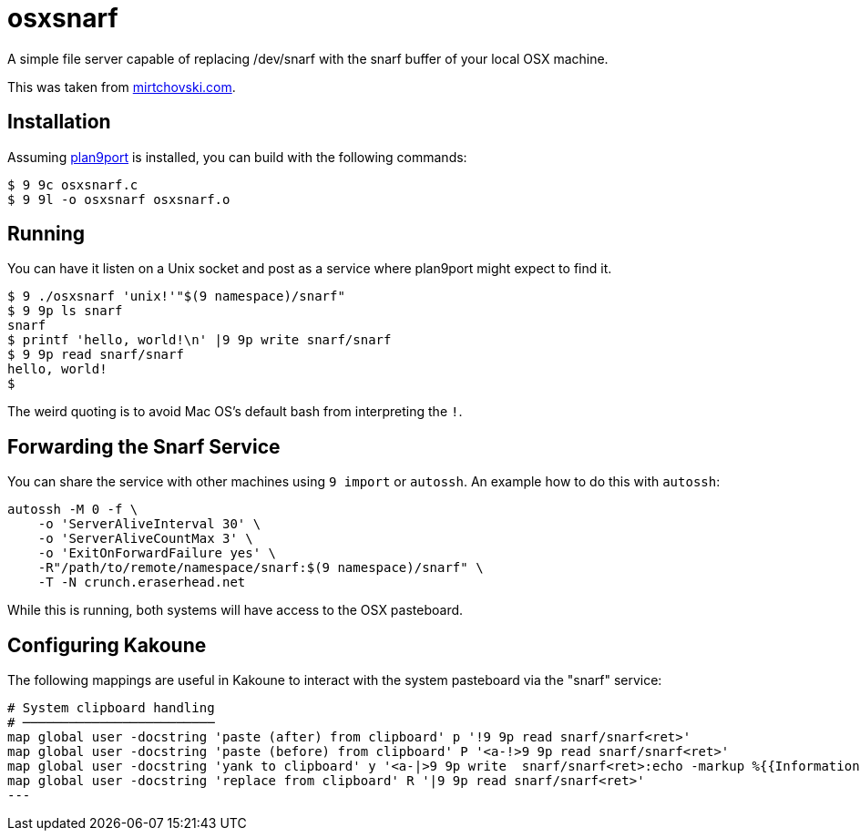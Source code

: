osxsnarf
========

A simple file server capable of replacing /dev/snarf with the snarf buffer of
your local OSX machine.

This was taken from http://mirtchovski.com/p9/osxsnarf/[mirtchovski.com].

Installation
------------

Assuming https://9fans.github.io/plan9port/[plan9port] is installed, you can
build with the following commands:

[source,sh]
----
$ 9 9c osxsnarf.c
$ 9 9l -o osxsnarf osxsnarf.o
----

Running
-------

You can have it listen on a Unix socket and post as a service where plan9port
might expect to find it.

[source,sh]
----
$ 9 ./osxsnarf 'unix!'"$(9 namespace)/snarf"
$ 9 9p ls snarf
snarf
$ printf 'hello, world!\n' |9 9p write snarf/snarf
$ 9 9p read snarf/snarf
hello, world!
$ 
----

The weird quoting is to avoid Mac OS's default bash from interpreting the
`!`.

Forwarding the Snarf Service
----------------------------

You can share the service with other machines using `9 import` or `autossh`.
An example how to do this with `autossh`:

[source,sh]
----
autossh -M 0 -f \
    -o 'ServerAliveInterval 30' \
    -o 'ServerAliveCountMax 3' \
    -o 'ExitOnForwardFailure yes' \
    -R"/path/to/remote/namespace/snarf:$(9 namespace)/snarf" \
    -T -N crunch.eraserhead.net
----

While this is running, both systems will have access to the OSX pasteboard.

Configuring Kakoune
-------------------

The following mappings are useful in Kakoune to interact with the system
pasteboard via the "snarf" service:

----
# System clipboard handling
# ─────────────────────────
map global user -docstring 'paste (after) from clipboard' p '!9 9p read snarf/snarf<ret>'
map global user -docstring 'paste (before) from clipboard' P '<a-!>9 9p read snarf/snarf<ret>'
map global user -docstring 'yank to clipboard' y '<a-|>9 9p write  snarf/snarf<ret>:echo -markup %{{Information}copied selection to system clipboard}<ret>'
map global user -docstring 'replace from clipboard' R '|9 9p read snarf/snarf<ret>'
---
